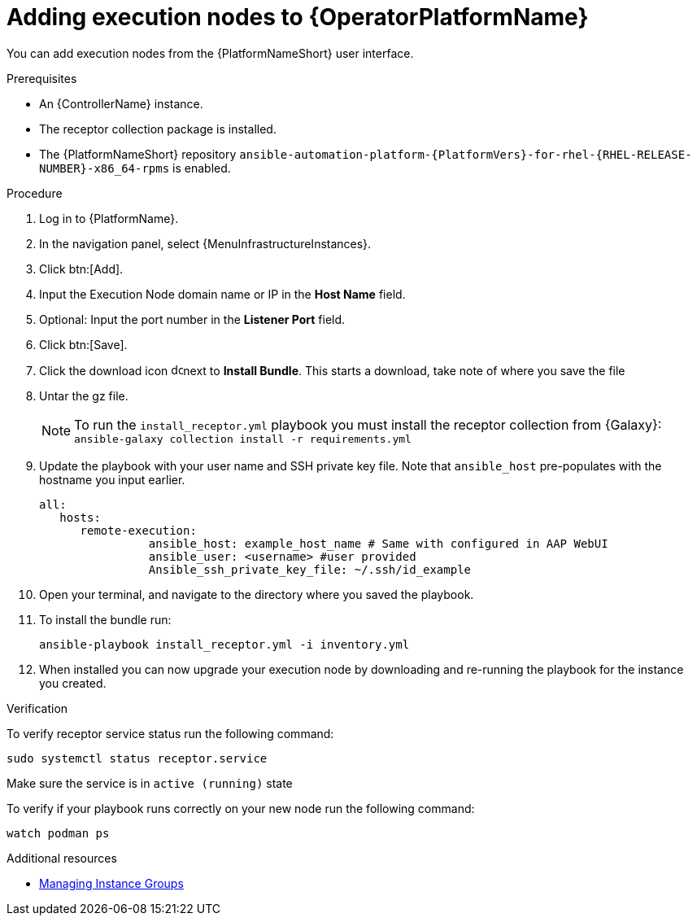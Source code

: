 :_mod-docs-content-type: PROCEDURE

[id="add-operator-execution-nodes_{context}"]

= Adding execution nodes to {OperatorPlatformName}

[role="_abstract"]
You can add execution nodes from the {PlatformNameShort} user interface.

.Prerequisites

* An {ControllerName} instance.
* The receptor collection package is installed.
* The {PlatformNameShort} repository `ansible-automation-platform-{PlatformVers}-for-rhel-{RHEL-RELEASE-NUMBER}-x86_64-rpms` is enabled.

.Procedure

. Log in to {PlatformName}.
. In the navigation panel, select {MenuInfrastructureInstances}.
. Click btn:[Add].
. Input the Execution Node domain name or IP in the *Host Name* field.
. Optional: Input the port number in the *Listener Port* field.
. Click btn:[Save].
. Click the download icon image:download.png[download,15,15]next to *Install Bundle*. This starts a download, take note of where you save the file
. Untar the gz file.
+
[NOTE]
====
To run the `install_receptor.yml` playbook you must install the receptor collection from {Galaxy}:
`ansible-galaxy collection install -r requirements.yml`
====
. Update the playbook with your user name and SSH private key file. Note that `ansible_host` pre-populates with the hostname you input earlier.
+
----
all:
   hosts:
      remote-execution:
	        ansible_host: example_host_name # Same with configured in AAP WebUI
	        ansible_user: <username> #user provided
	        Ansible_ssh_private_key_file: ~/.ssh/id_example
----
. Open your terminal, and navigate to the directory where you saved the playbook.
. To install the bundle run:
+
----
ansible-playbook install_receptor.yml -i inventory.yml
----
. When installed you can now upgrade your execution node by downloading and re-running the playbook for the instance you created.

.Verification
To verify receptor service status run the following command:
----
sudo systemctl status receptor.service
----
Make sure the service is in `active (running)` state

To verify if your playbook runs correctly on your new node run the following command:
----
watch podman ps
----

.Additional resources
* link:{BaseURL}/red_hat_ansible_automation_platform/{PlatformVers}/html-single/using_automation_execution/index#controller-instance-groups[Managing Instance Groups]